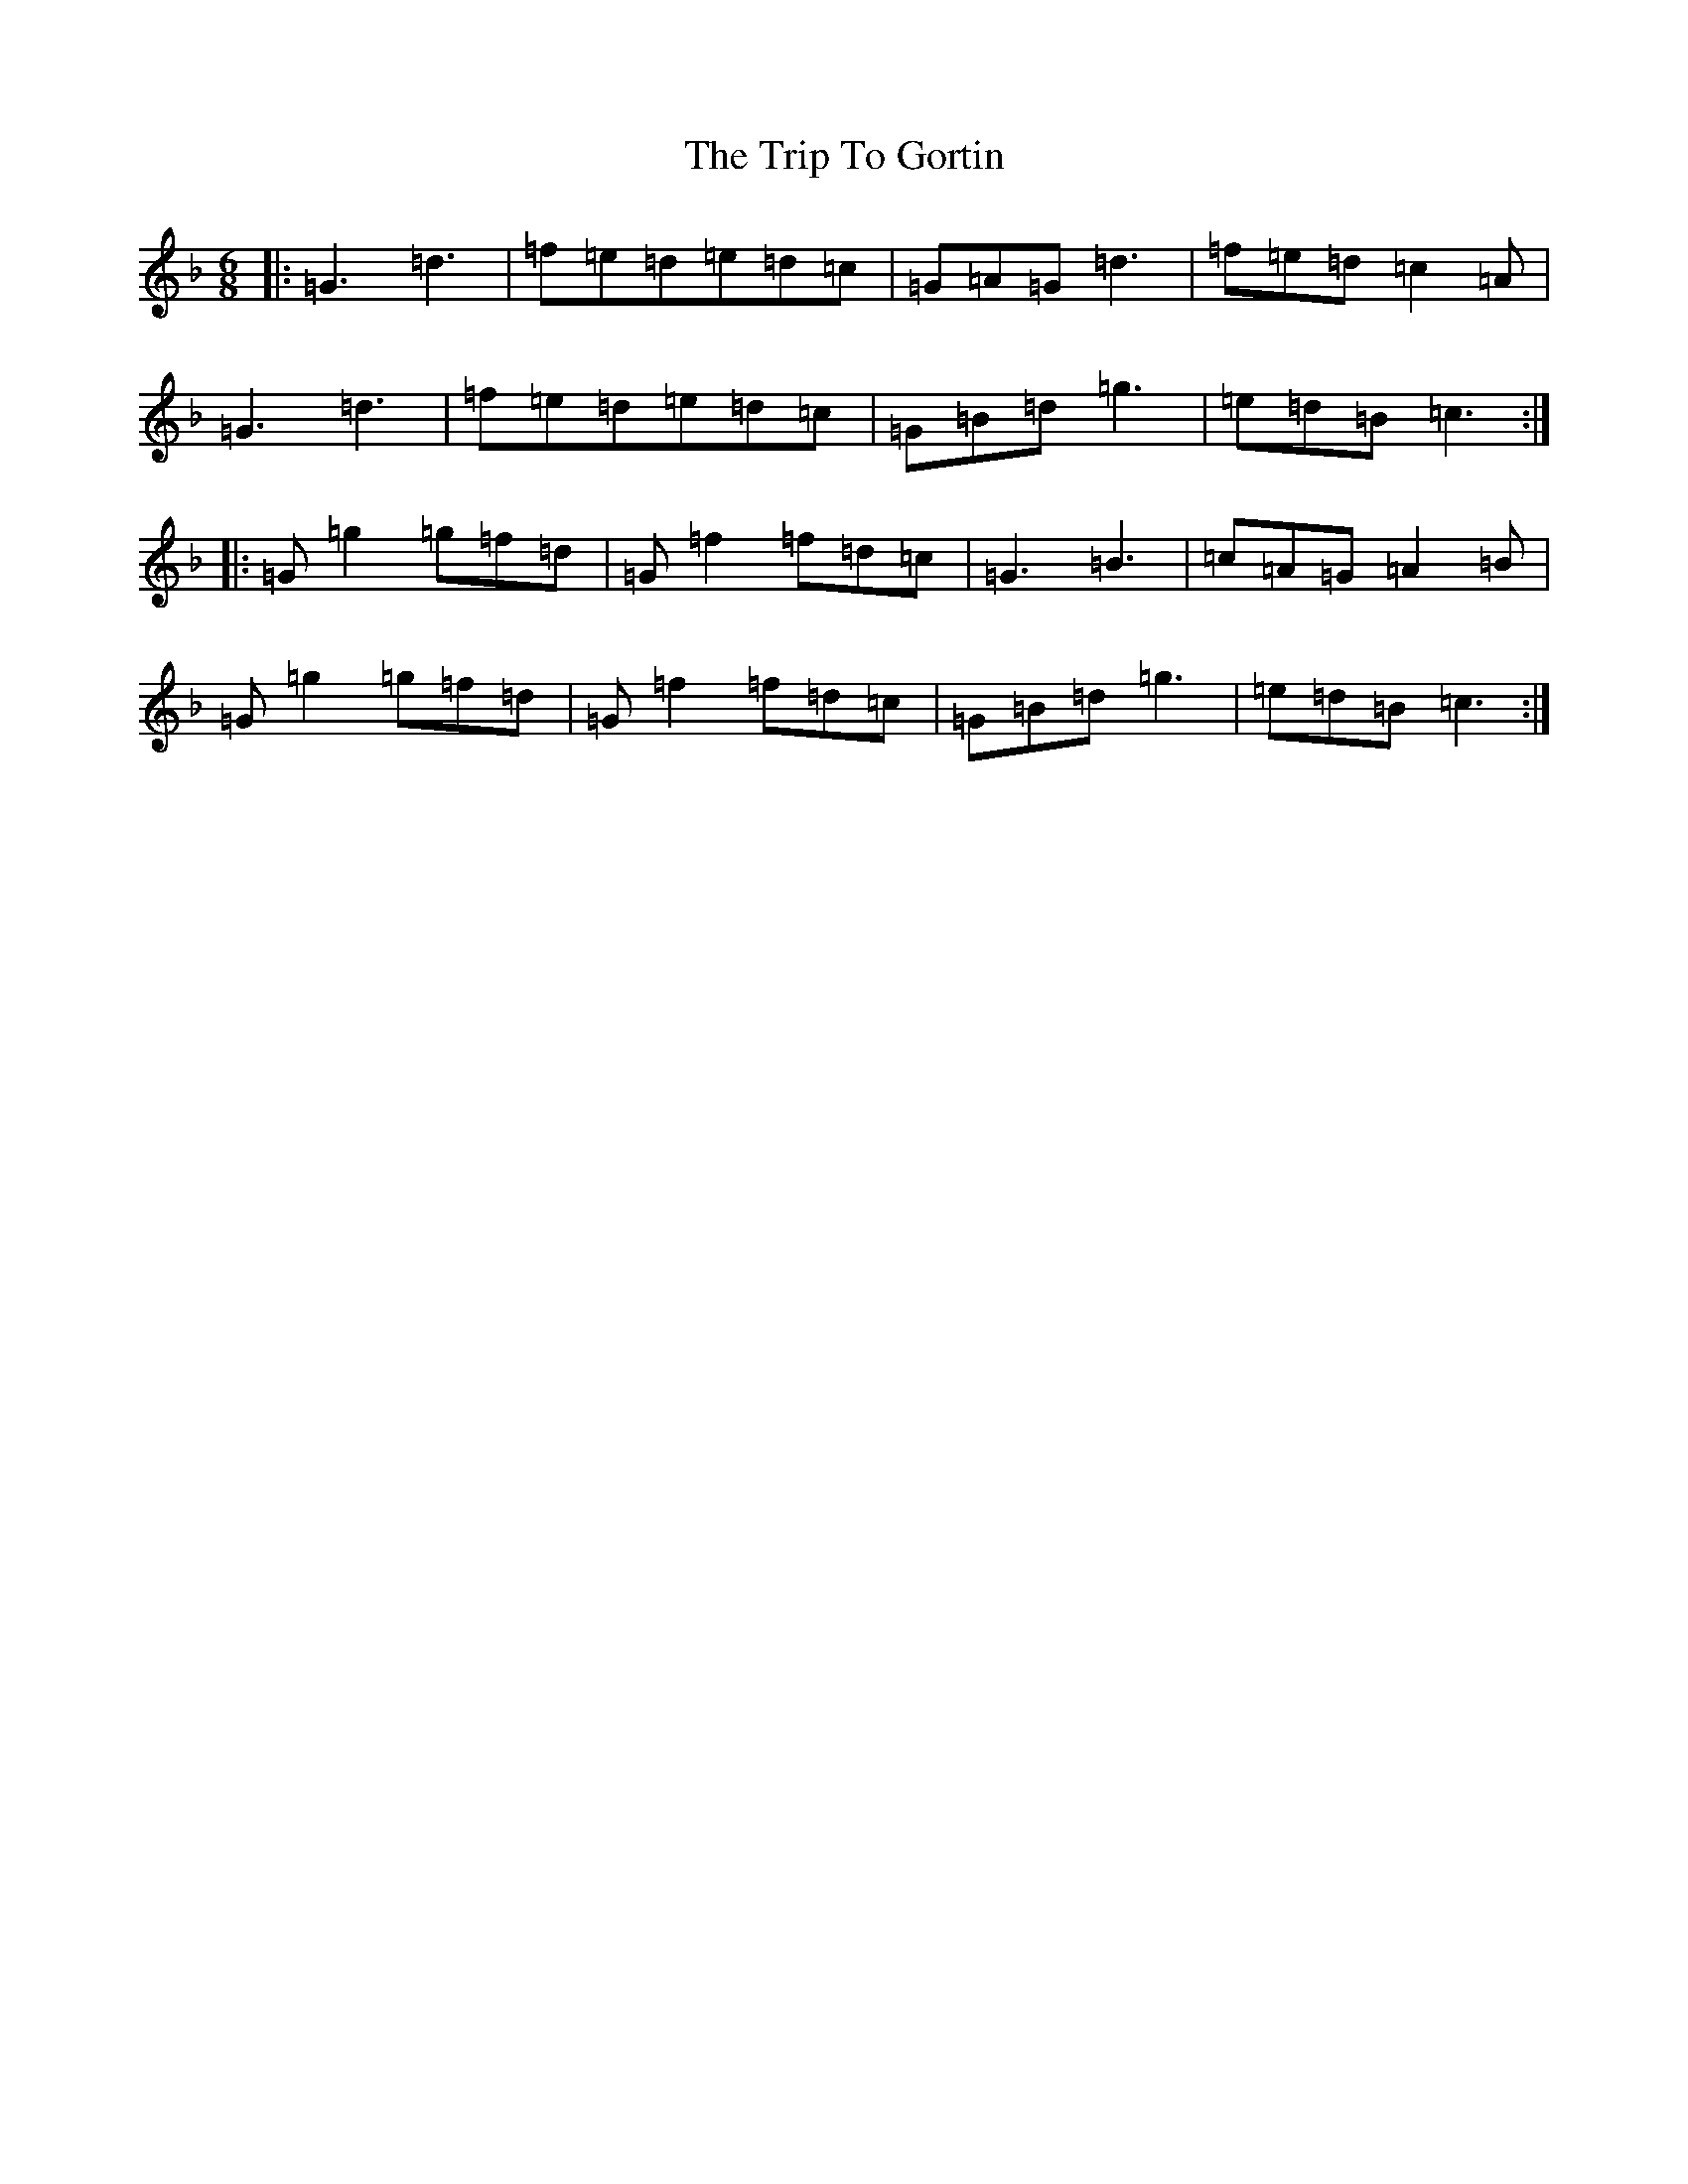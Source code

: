 X: 21543
T: Trip To Gortin, The
S: https://thesession.org/tunes/12782#setting21702
Z: A Mixolydian
R: jig
M:6/8
L:1/8
K: C Mixolydian
|:=G3=d3|=f=e=d=e=d=c|=G=A=G=d3|=f=e=d=c2=A|=G3=d3|=f=e=d=e=d=c|=G=B=d=g3|=e=d=B=c3:||:=G=g2=g=f=d|=G=f2=f=d=c|=G3=B3|=c=A=G=A2=B|=G=g2=g=f=d|=G=f2=f=d=c|=G=B=d=g3|=e=d=B=c3:|